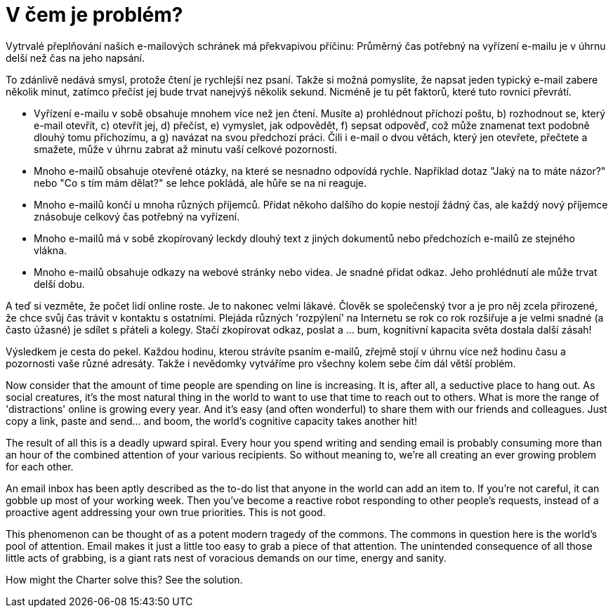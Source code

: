 = V čem je problém?

Vytrvalé přeplňování našich e-mailových schránek má překvapivou příčinu: Průměrný čas potřebný na vyřízení e-mailu je v úhrnu delší než čas na jeho napsání.

To zdánlivě nedává smysl, protože čtení je rychlejší nez psaní. Takže si možná pomyslíte, že napsat jeden typický e-mail zabere několik minut, zatímco přečíst jej bude trvat nanejvýš několik sekund. Nicméně je tu pět faktorů, které tuto rovnici převrátí. 


* Vyřízení e-mailu v sobě obsahuje mnohem více než jen čtení. Musíte a) prohlédnout příchozí poštu, b) rozhodnout se, který e-mail otevřít, c) otevřít jej, d) přečíst, e) vymyslet, jak odpovědět, f) sepsat odpověď, což může znamenat text podobně dlouhý tomu příchozímu, a g) navázat na svou předchozí práci. Čili i e-mail o dvou větách, který jen otevřete, přečtete a smažete, může v úhrnu zabrat až minutu vaší celkové pozornosti.

* Mnoho e-mailů obsahuje otevřené otázky, na které se nesnadno odpovídá rychle. Například dotaz "Jaký na to máte názor?" nebo "Co s tím mám dělat?" se lehce pokládá, ale hůře se na ni reaguje.

* Mnoho e-mailů končí u mnoha různých příjemců. Přidat někoho dalšího do kopie nestojí žádný čas, ale každý nový příjemce znásobuje celkový čas potřebný na vyřízení.

* Mnoho e-mailů má v sobě zkopírovaný leckdy dlouhý text z jiných dokumentů nebo předchozích e-mailů ze stejného vlákna.

* Mnoho e-mailů obsahuje odkazy na webové stránky nebo videa. Je snadné přidat odkaz. Jeho prohlédnutí ale může trvat delší dobu.


A teď si vezměte, že počet lidí online roste. Je to nakonec velmi lákavé. Člověk se společenský tvor a je pro něj zcela přirozené, že chce svůj čas trávit v kontaktu s ostatními. Plejáda různých 'rozpýlení' na Internetu se rok co rok rozšiřuje a je velmi snadné (a často úžasné) je sdílet s přáteli a kolegy. Stačí zkopírovat odkaz, poslat a ... bum, kognitivní kapacita světa dostala další zásah!

Výsledkem je cesta do pekel. Každou hodinu, kterou strávíte psaním e-mailů, zřejmě stojí v úhrnu více než hodinu času a pozornosti vaše různé adresáty. Takže i nevědomky vytváříme pro všechny kolem sebe čím dál větší problém.


Now consider that the amount of time people are spending on line is increasing. It is, after all, a seductive place to hang out. As social creatures, it's the most natural thing in the world to want to use that time to reach out to others. What is more the range of 'distractions' online is growing every year. And it's easy (and often wonderful) to share them with our friends and colleagues. Just copy a link, paste and send... and boom, the world's cognitive capacity takes another hit!

The result of all this is a deadly upward spiral. Every hour you spend writing and sending email is probably consuming more than an hour of the combined attention of your various recipients. So without meaning to, we're all creating an ever growing problem for each other.

An email inbox has been aptly described as the to-do list that anyone in the world can add an item to. If you're not careful, it can gobble up most of your working week. Then you've become a reactive robot responding to other people's requests, instead of a proactive agent addressing your own true priorities. This is not good.

This phenomenon can be thought of as a potent modern tragedy of the commons. The commons in question here is the world's pool of attention. Email makes it just a little too easy to grab a piece of that attention. The unintended consequence of all those little acts of grabbing, is a giant rats nest of voracious demands on our time, energy and sanity.

How might the Charter solve this? See the solution. 
